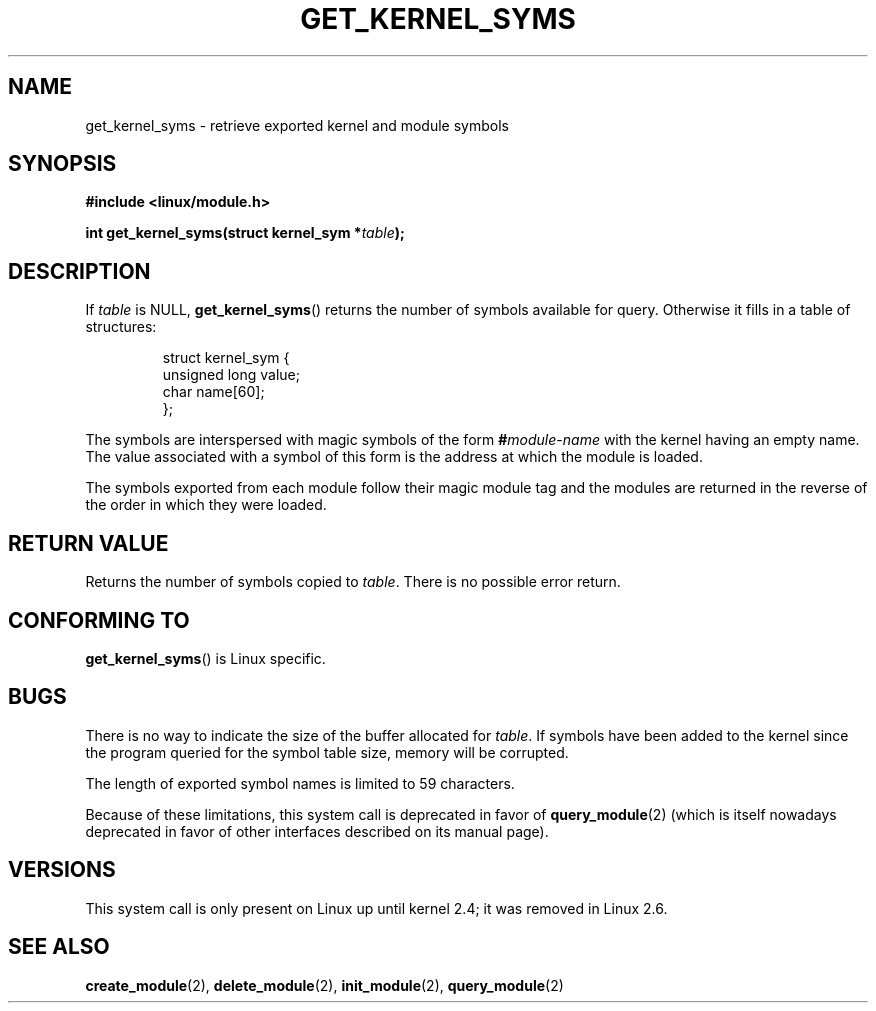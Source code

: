.\" Copyright (C) 1996 Free Software Foundation, Inc.
.\" This file is distributed according to the GNU General Public License.
.\" See the file COPYING in the top level source directory for details.
.\"
.\" 2006-02-09, some reformatting by Luc Van Oostenryck; some
.\" reformatting and rewordings by mtk
.\"
.TH GET_KERNEL_SYMS 2 "2002" Linux "Linux Programmer's Manual"
.SH NAME
get_kernel_syms \- retrieve exported kernel and module symbols
.SH SYNOPSIS
.nf
.B #include <linux/module.h>
.sp
.BI "int get_kernel_syms(struct kernel_sym *" table );
.fi
.SH DESCRIPTION
If
.I table
is NULL,
.BR get_kernel_syms ()
returns the number of symbols available for query.
Otherwise it fills in a table of structures:
.PP
.RS
.nf
struct kernel_sym {
    unsigned long value;
    char          name[60];
};
.fi
.RE
.PP
The symbols are interspersed with magic symbols of the form
.BI # module-name
with the kernel having an empty name.
The value associated with a symbol of this form is the address at
which the module is loaded.
.PP
The symbols exported from each module follow their magic module tag
and the modules are returned in the reverse of the
order in which they were loaded.
.SH "RETURN VALUE"
Returns the number of symbols copied to
.IR table .
There is no possible error return.
.SH "CONFORMING TO"
.BR get_kernel_syms ()
is Linux specific.
.SH BUGS
There is no way to indicate the size of the buffer allocated for
.IR table .
If symbols have been added to the kernel since the
program queried for the symbol table size, memory will be corrupted.
.PP
The length of exported symbol names is limited to 59 characters.
.PP
Because of these limitations, this system call is deprecated in
favor of
.BR query_module (2)
(which is itself nowadays deprecated
in favor of other interfaces described on its manual page).
.SH VERSIONS
This system call is only present on Linux up until kernel 2.4;
it was removed in Linux 2.6.
.\" Removed in Linux-2.5.48
.SH "SEE ALSO"
.BR create_module (2),
.BR delete_module (2),
.BR init_module (2),
.BR query_module (2)
